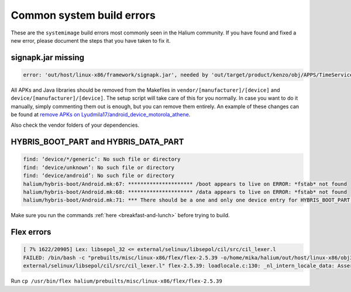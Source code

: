 Common system build errors
==========================

These are the ``systemimage`` build errors most commonly seen in the Halium community. If you have found and fixed a new error, please document the steps that you have taken to fix it.

signapk.jar missing
-------------------

.. code-block:: guess

    error: 'out/host/linux-x86/framework/signapk.jar', needed by 'out/target/product/kenzo/obj/APPS/TimeService_intermediates/package.apk', missing and no rule to make it

All APKs and Java libraries should be removed from the Makefiles in ``vendor/[manufacturer]/[device]`` and ``device/[manufacturer]/[device]``. The setup script will take care of this for you normally. In case you want to do it manually, simply commenting them out is enough, but you can remove them entirely. An example of these changes can be found at `remove APKs on Lyudmila17/android_device_motorola_athene`_.

Also check the vendor folders of your dependencies.

HYBRIS_BOOT_PART and HYBRIS_DATA_PART
-------------------------------------

.. code-block:: guess

   find: ‘device/*/generic’: No such file or directory
   find: ‘device/unknown’: No such file or directory
   find: ‘device/android’: No such file or directory
   halium/hybris-boot/Android.mk:67: ********************* /boot appears to live on ERROR: *fstab* not found
   halium/hybris-boot/Android.mk:68: ********************* /data appears to live on ERROR: *fstab* not found
   halium/hybris-boot/Android.mk:71: *** There should be a one and only one device entry for HYBRIS_BOOT_PART and HYBRIS_DATA_PART.

Make sure you run the commands :ref:`here <breakfast-and-lunch>` before trying to build.


.. _remove apks on lyudmila17/android_device_motorola_athene: https://github.com/Lyudmila17/android_device_motorola_athene/commit/a752422012165d937c058c1b671497bad44a4962

Flex errors
-----------

.. code-block:: guess

   [ 7% 1622/20905] Lex: libsepol_32 <= external/selinux/libsepol/cil/src/cil_lexer.l 
   FAILED: /bin/bash -c "prebuilts/misc/linux-x86/flex/flex-2.5.39 -o/home/mika/halium/out/host/linux-x86/obj32/SHARED_LIBRARIES/libsepol_intermediates/cil/src/cil_lexer.c
   external/selinux/libsepol/cil/src/cil_lexer.l" flex-2.5.39: loadlocale.c:130: _nl_intern_locale_data: Assertion `cnt < (sizeof (_nl_value_type_LC_TIME) / sizeof (_nl_value_type_

Run ``cp /usr/bin/flex halium/prebuilts/misc/linux-x86/flex/flex-2.5.39``
